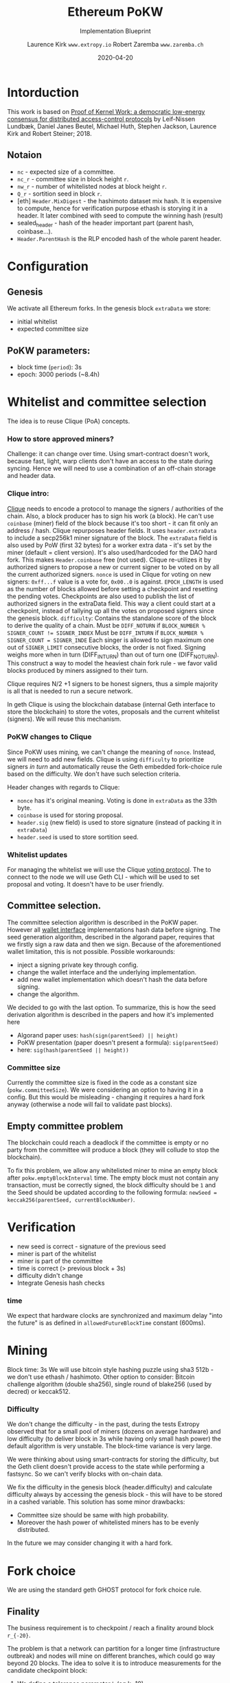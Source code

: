 #+Title: Ethereum PoKW
#+Subtitle: Implementation Blueprint
#+Author: Laurence Kirk =www.extropy.io=
#+Author: Robert Zaremba =www.zaremba.ch=
#+Date: 2020-04-20

#+LaTeX_CLASS_OPTIONS: [10pt,a4paper,oneside]
#+LATEX_HEADER: \usepackage[margin=1in]{geometry}

#+LATEX: \vspace{1cm}

* Intorduction
This work is based on [[https://doi.org/10.1098/rsos.180422][Proof of Kernel Work: a democratic low-energy consensus for distributed access-control protocols]] by Leif-Nissen Lundbæk, Daniel Janes Beutel, Michael Huth, Stephen Jackson, Laurence Kirk and Robert Steiner; 2018.

** Notaion

+ =nc= - expected size of a committee.
+ =nc_r= - committee size in block height =r=.
+ =nw_r= - number of whitelisted nodes at block height =r=.
+ =Q_r= - sortition seed in block =r=.
+ [eth] =Header.MixDigest= - the hashimoto dataset mix hash. It is expensive to compute, hence for verification purpose ethash is storying it in a header.  It later combined with seed to compute the winning hash (result)
+ sealed_header - hash of the header important part (parent hash, coinbase...).
+ =Header.ParentHash= is the RLP encoded hash of the whole parent header.


* Configuration
** Genesis

We activate all Ethereum forks. In the genesis block =extraData= we store:

+ initial whitelist
+ expected committee size

** PoKW parameters:

+ block time (=period=): 3s
+ epoch: 3000 periods (~8.4h)

* Whitelist and committee selection

The idea is to reuse Clique (PoA) concepts.

*** How to store approved miners?
Challenge: it can change over time.
Using smart-contract doesn't work, because fast, light, warp clients don't have an access to the state during syncing.
Hence we will need to use a combination of an off-chain storage and header data.

*** Clique intro:
[[https://github.com/ethereum/EIPs/blob/master/EIPS/eip-225.md][Clique]] needs to encode a protocol to manage the signers / authorities of the chain. Also, a block producer has to sign his work (a block). He can't use =coinbase= (miner) field of the block because it's too short - it can fit only an address / hash.
Clique repurposes header fields. It uses =header.extraData= to include a secp256k1 miner signature of the block. The =extraData= field is also used by PoW (first 32 bytes) for a worker extra data - it's set by the miner (default = client version). It's also used/hardcoded  for the DAO hard fork.
This makes =Header.coinbase= free (not used). Clique re-utilizes it by authorized signers to propose a new or current signer to be voted on by all the current authorized signers.
=nonce= is used in Clique for voting on new signers: =0xff...f= value is a vote for, =0x00..0= is against.
=EPOCH_LENGTH= is used as the number of blocks allowed before setting a checkpoint and resetting the pending votes. Checkpoints are also used to publish the list of authorized signers in the extraData field. This way a client could start at a checkpoint, instead of tallying up all the votes on proposed signers since the genesis block.
=difficulty=: Contains the standalone score of the block to derive the quality of a chain.
    Must be ~DIFF_NOTURN~ if ~BLOCK_NUMBER % SIGNER_COUNT != SIGNER_INDEX~
    Must be ~DIFF_INTURN~ if ~BLOCK_NUMBER % SIGNER_COUNT = SIGNER_INDE~
Each singer is allowed to sign maximum one out of =SIGNER_LIMIT= consecutive blocks, the order is not fixed. Signing weighs more when in turn (DIFF_INTURN) than out of turn one (DIFF_NOTURN). This construct a way to model the heaviest chain fork rule - we favor valid blocks produced by miners assigned to their turn.

Clique requires N/2 +1 signers to be honest signers, thus a simple majority is all that is needed to run a secure network.

In geth Clique is using the blockchain database (internal Geth interface to store the blockchain) to store the votes, proposals and the current whitelist (signers). We will reuse this mechanism.

*** PoKW changes to Clique
Since PoKW uses mining, we can't change the meaning of =nonce=. Instead, we will need to add new fields.
Clique is using =difficulty= to prioritize signers /in turn/ and automatically reuse the Geth embedded fork-choice rule based on the difficulty. We don't have such selection criteria.

Header changes with regards to Clique:

+ =nonce= has it's original meaning. Voting is done in =extraData= as the 33th byte.
+ =coinbase= is used for storing proposal.
+ =header.sig= (new field) is used to store signature (instead of packing it in =extraData=)
+ =header.seed= is used to store sortition seed.

*** Whitelist updates

For managing the whitelist we will use the Clique [[https://github.com/ethereum/EIPs/blob/master/EIPS/eip-225.md#voting-on-signers][voting protocol]]. The to connect to the node we will use Geth CLI - which will be used to set proposal and voting. It doesn't have to be user friendly.



** Committee selection.

The committee selection algorithm is described in the PoKW paper. However all  [[https://godoc.org/github.com/ethereum/go-ethereum/accounts#Wallet][wallet interface]] implementations hash data before signing. The seed generation algorithm, described in the algorand paper, requires that we firstly sign a raw data and then we sign. Because of the aforementioned wallet limitation, this is not possible. Possible workarounds:

+ inject a signing private key through config.
+ change the wallet interface and the underlying implementation.
+ add new wallet implementation which doesn't hash the data before signing.
+ change the algorithm.

We decided to go with the last option. To summarize, this is how the seed derivation algorithm is described in the papers and how it's implemented here

+ Algorand paper uses: ~hash(sign(parentSeed) || height)~
+ PoKW presentation (paper doesn't present a formula): ~sig(parentSeed)~
+ here: ~sig(hash(parentSeed || height))~

*** Committee size
Currently the committee size is fixed in the code as a constant size (=pokw.committeeSize=). We were considering an option to having it in a config. But this would be misleading - changing it requires a hard fork anyway (otherwise a node will fail to validate past blocks).


** Empty committee problem
The blockchain could reach a deadlock if the committee is empty or no party from the committee will produce a block (they will collude to stop the blockchain).

To fix this problem, we allow any whitelisted miner to mine an empty block after =pokw.emptyBlockInterval= time. The empty block must not contain any transaction, must be correctly signed, the block difficulty should be =1= and the Seed should be updated according to the following formula: =newSeed = keccak256(parentSeed, currentBlockNumber)=.

* Verification

+ new seed is correct - signature of the previous seed
+ miner is part of the whitelist
+ miner is part of the committee
+ time is correct (> previous block + 3s)
+ difficulty didn't change
+ Integrate Genesis hash checks

*** time

We expect that hardware clocks are synchronized and maximum delay "into the future" is as defined in =allowedFutureBlockTime= constant (600ms).


* Mining

Block time: 3s
We will use bitcoin style hashing puzzle using sha3 512b - we don't use ethash / hashimoto.
Other option to consider: Bitcoin challenge algorithm (double sha256), single round of blake256 (used by decred) or keccak512.


*** Difficulty

We don't change the difficulty - in the past, during the tests Extropy observed that for a small pool of miners (dozens on average hardware) and low difficulty (to deliver block in 3s while having only small hash power) the default algorithm is very unstable. The block-time variance is very large.

We were thinking about using smart-contracts for storing the difficulty, but the Geth client doesn't provide access to the state while performing a fastsync. So we can't verify blocks with on-chain data.

We fix the difficulty in the genesis block (header.difficulty) and calculate difficulty always by accessing the genesis block - this will have to be stored in a cashed variable.
This solution has some minor drawbacks:

+ Committee size should be same with high probability.
+ Moreover the hash power of whitelisted miners has to be evenly distributed.

In the future we may consider changing it with a hard fork.


* Fork choice

We are using the standard geth GHOST protocol for fork choice rule.

** Finality

The business requirement is to checkpoint / reach a finality around block ~r_{-20}~.

The problem is that a network can partition for a longer time (infrastructure outbreak) and nodes will mine on different branches, which could go way beyond 20 blocks. The idea to solve it is to introduce measurements for the candidate checkpoint block:

1. We define a tolerance parameter ~k~ (eg k=10).
1. Let ~B_r~ is the current block, ~B_c~ is the last checkpoint block.
1. For each block ~B_i~ where ~i>c~ and ~r-i>=20~ we measure the commitments for ~B_i~. If all parties of the network will confirm ~B_i~ we checkpoint ~B_i~.
1. If in given round we didn't get a new checkpoint and ~r - c > 20+k~ (the last checkpoint block is more than ~20+k~ blocks in the past) then we stop the chain.


* Further ideas

*** Interoperability with Ethereum.
We can use [[https://github.com/clearmatics/ion/wiki/Ethereum-Validation---Clique-PoA][Ion]].

*** Introduce dynamic difficulty for fork choice.

The mining difficulty is computed with =CalcDifficulty= function and for fork choice stragegy
geth is using =header.Difficulty=. Currently they are the same set as a constant as per =genesis.Difficulty=. If we will see that the blockchain forks are not stabilizing, then we can introduce variable difficulty for miners based on the history of previous signed blocks. Other idea is to continue keeping the PoW difficulty (=CalcDifficulty=) constant, but setting =header.Difficulty= based on miner priorities.

If needed, we can save the mining difficulty in =mixDigest= - currently it's not used. We can use it in a future for a VDF (Verifiable Delay Function) to prove that the miner indeed waited required amount of time to produce an empty block.

*** Prove that empty block was mined with required delay.

Currently we don't prove and we don't assert that miner is behaving correctly when producing an empty block. Indeed, a dishonest miner, who is not selected in a given round to a committee, can create a block with a future and broadcast it to the network. In the worst case he could stale the network with empty blocks.

The only way how we protect against such behavior right now is by comparing block time (during block time validation) with current machine time. We assume that all nodes in the network are synchronized and the blocks are being transmitted quickly enough.

Future versions can use =mixDigest= for storing VDF proof.

* Notes


*** GHOST / uncle blocks
In ethash, for every Uncle included in the block the miner gets an additional 3.125% and the miner of of the Uncle receives 93.75% of a standard block reward. Hence miners are incentivized to build a heavy tree. Since we don't have block rewords, we don't have such incentive and we relay on a trust.
